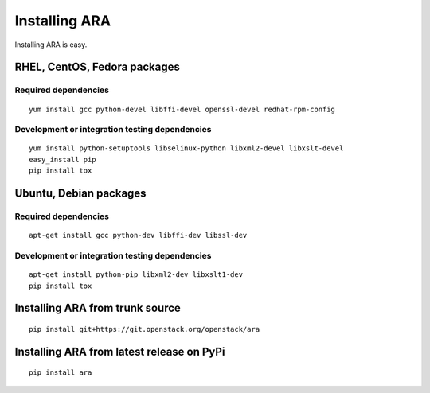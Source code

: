 .. _installation:

Installing ARA
==============

Installing ARA is easy.

RHEL, CentOS, Fedora packages
-----------------------------

Required dependencies
~~~~~~~~~~~~~~~~~~~~~

::

    yum install gcc python-devel libffi-devel openssl-devel redhat-rpm-config

Development or integration testing dependencies
~~~~~~~~~~~~~~~~~~~~~~~~~~~~~~~~~~~~~~~~~~~~~~~

::

    yum install python-setuptools libselinux-python libxml2-devel libxslt-devel
    easy_install pip
    pip install tox

Ubuntu, Debian packages
-----------------------

Required dependencies
~~~~~~~~~~~~~~~~~~~~~

::

    apt-get install gcc python-dev libffi-dev libssl-dev

Development or integration testing dependencies
~~~~~~~~~~~~~~~~~~~~~~~~~~~~~~~~~~~~~~~~~~~~~~~

::

    apt-get install python-pip libxml2-dev libxslt1-dev
    pip install tox

Installing ARA from trunk source
--------------------------------

::

    pip install git+https://git.openstack.org/openstack/ara

Installing ARA from latest release on PyPi
------------------------------------------

::

    pip install ara
